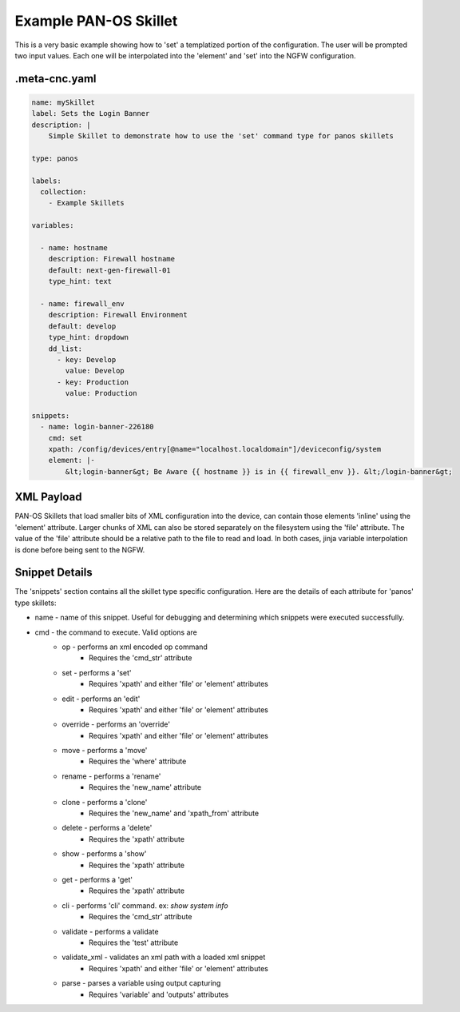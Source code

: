 .. _`example_panos`:

Example PAN-OS Skillet
======================

This is a very basic example showing how to 'set' a templatized portion of the configuration. The user will be
prompted two input values. Each one will be interpolated into the 'element' and 'set' into the NGFW configuration.


.meta-cnc.yaml
--------------


.. code-block:: yaml

    name: mySkillet
    label: Sets the Login Banner
    description: |
        Simple Skillet to demonstrate how to use the 'set' command type for panos skillets

    type: panos

    labels:
      collection:
        - Example Skillets

    variables:

      - name: hostname
        description: Firewall hostname
        default: next-gen-firewall-01
        type_hint: text

      - name: firewall_env
        description: Firewall Environment
        default: develop
        type_hint: dropdown
        dd_list:
          - key: Develop
            value: Develop
          - key: Production
            value: Production

    snippets:
      - name: login-banner-226180
        cmd: set
        xpath: /config/devices/entry[@name="localhost.localdomain"]/deviceconfig/system
        element: |-
            &lt;login-banner&gt; Be Aware {{ hostname }} is in {{ firewall_env }}. &lt;/login-banner&gt;



XML Payload
------------

PAN-OS Skillets that load smaller bits of XML configuration into the device, can contain those elements 'inline'
using the 'element' attribute. Larger chunks of XML can also be stored separately on the filesystem using the 'file'
attribute. The value of the 'file' attribute should be a relative path to the file to read and load. In both cases,
jinja variable interpolation is done before being sent to the NGFW.


Snippet Details
----------------

The 'snippets' section contains all the skillet type specific configuration. Here are the details of each attribute
for 'panos' type skillets:

* name - name of this snippet. Useful for debugging and determining which snippets were executed successfully.
* cmd - the command to execute. Valid options are
    - op - performs an xml encoded op command
        * Requires the 'cmd_str' attribute
    - set - performs a 'set'
        * Requires 'xpath' and either 'file' or 'element' attributes
    - edit  - performs an 'edit'
        * Requires 'xpath' and either 'file' or 'element' attributes
    - override - performs an 'override'
        * Requires 'xpath' and either 'file' or 'element' attributes
    - move - performs a 'move'
        * Requires the 'where' attribute
    - rename - performs a 'rename'
        * Requires the 'new_name' attribute
    - clone - performs a 'clone'
        * Requires the 'new_name' and 'xpath_from' attribute
    - delete - performs a 'delete'
        * Requires the 'xpath' attribute
    - show - performs a 'show'
        * Requires the 'xpath' attribute
    - get - performs a 'get'
        * Requires the 'xpath' attribute
    - cli - performs 'cli' command. ex: `show system info`
        * Requires the 'cmd_str' attribute
    - validate - performs a validate
        * Requires the 'test' attribute
    - validate_xml - validates an xml path with a loaded xml snippet
        * Requires 'xpath' and either 'file' or 'element' attributes
    - parse - parses a variable using output capturing
        * Requires 'variable' and 'outputs' attributes


